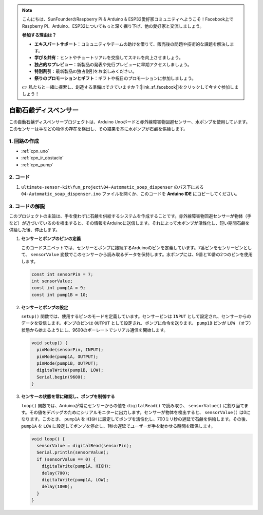 .. note::

    こんにちは、SunFounderのRaspberry Pi & Arduino & ESP32愛好家コミュニティへようこそ！Facebook上でRaspberry Pi、Arduino、ESP32についてもっと深く掘り下げ、他の愛好家と交流しましょう。

    **参加する理由は？**

    - **エキスパートサポート**：コミュニティやチームの助けを借りて、販売後の問題や技術的な課題を解決します。
    - **学び＆共有**：ヒントやチュートリアルを交換してスキルを向上させましょう。
    - **独占的なプレビュー**：新製品の発表や先行プレビューに早期アクセスしましょう。
    - **特別割引**：最新製品の独占割引をお楽しみください。
    - **祭りのプロモーションとギフト**：ギフトや祝日のプロモーションに参加しましょう。

    👉 私たちと一緒に探索し、創造する準備はできていますか？[|link_sf_facebook|]をクリックして今すぐ参加しましょう！

.. _fun_soap_dispenser:

自動石鹸ディスペンサー
==========================

.. raw:: html

   <video loop autoplay muted style = "max-width:100%">
      <source src="../_static/video/fun/04-fun_Automatic_soap_dispenser.mp4"  type="video/mp4">
      お使いのブラウザはビデオタグをサポートしていません。
   </video>

この自動石鹸ディスペンサープロジェクトは、Arduino Unoボードと赤外線障害物回避センサー、水ポンプを使用しています。このセンサーは手などの物体の存在を検出し、その結果を基に水ポンプが石鹸を供給します。

1. 回路の作成
-----------------------------

.. image:: img/04-fun_Automatic_soap_dispenser_circuit.png
    :width: 90%

* :ref:`cpn_uno`
* :ref:`cpn_ir_obstacle`
* :ref:`cpn_pump`


2. コード
-----------------------------

#. ``ultimate-sensor-kit\fun_project\04-Automatic_soap_dispenser`` のパス下にある ``04-Automatic_soap_dispenser.ino`` ファイルを開くか、このコードを **Arduino IDE** にコピーしてください。

   .. raw:: html
       
       <iframe src=https://create.arduino.cc/editor/sunfounder01/0ee4125a-39fe-4493-bbe6-8bef68721896/preview?embed style="height:510px;width:100%;margin:10px 0" frameborder=0></iframe>


3. コードの解説
-----------------------------

このプロジェクトの主旨は、手を使わずに石鹸を供給するシステムを作成することです。赤外線障害物回避センサーが物体（手など）が近づいているのを検出すると、その情報をArduinoに送信します。それによって水ポンプが活性化し、短い期間石鹸を供給した後、停止します。

#. **センサーとポンプのピンの定義**

   このコードスニペットでは、センサーとポンプに接続するArduinoのピンを定義しています。7番ピンをセンサーピンとして、 ``sensorValue`` 変数でこのセンサーから読み取るデータを保持します。水ポンプには、9番と10番の2つのピンを使用します。

   .. code-block:: arduino
   
      const int sensorPin = 7;
      int sensorValue;
      const int pump1A = 9;
      const int pump1B = 10;

#. **センサーとポンプの設定**

   ``setup()`` 関数では、使用するピンのモードを定義しています。センサーピンは ``INPUT`` として設定され、センサーからのデータを受信します。ポンプのピンは ``OUTPUT`` として設定され、ポンプに命令を送ります。 ``pump1B`` ピンが ``LOW`` （オフ）状態から始まるようにし、9600のボーレートでシリアル通信を開始します。

   .. code-block:: arduino
   
      void setup() {
        pinMode(sensorPin, INPUT);
        pinMode(pump1A, OUTPUT);    
        pinMode(pump1B, OUTPUT);    
        digitalWrite(pump1B, LOW);  
        Serial.begin(9600);
      }

#. **センサーの状態を常に確認し、ポンプを制御する**

   ``loop()`` 関数では、Arduinoが常にセンサーからの値を ``digitalRead()`` で読み取り、 ``sensorValue()`` に割り当てます。その値をデバッグのためにシリアルモニターに出力します。センサーが物体を検出すると、 ``sensorValue()`` は0になります。このとき、 ``pump1A`` を ``HIGH`` に設定してポンプを活性化し、700ミリ秒の遅延で石鹸を供給します。その後、 ``pump1A`` を ``LOW`` に設定してポンプを停止し、1秒の遅延でユーザーが手を動かせる時間を確保します。

   .. code-block:: arduino
   
      void loop() {
        sensorValue = digitalRead(sensorPin);
        Serial.println(sensorValue);
        if (sensorValue == 0) {  
          digitalWrite(pump1A, HIGH);
          delay(700);
          digitalWrite(pump1A, LOW);
          delay(1000);
        }
      }
